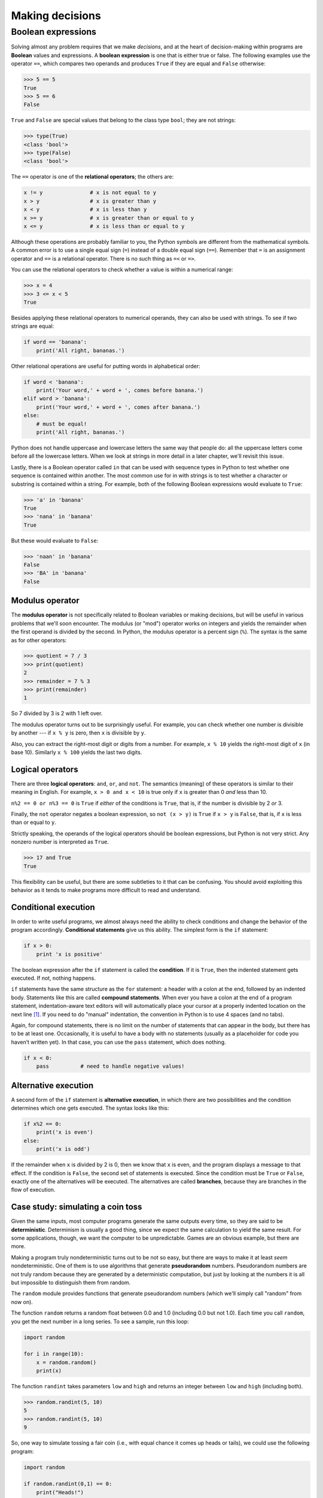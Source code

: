 ****************
Making decisions
****************

Boolean expressions
===================

Solving almost any problem requires that we make *decisions*, and at the
heart of decision-making within programs are **Boolean** values and
expressions. A **boolean expression** is one that is either true or
false. The following examples use the operator ``==``, which compares
two operands and produces ``True`` if they are equal and ``False``
otherwise:

.. code-block:: python

    >>> 5 == 5
    True
    >>> 5 == 6
    False

``True`` and ``False`` are special values that belong to the class type
``bool``; they are not strings:

.. code-block:: python

    >>> type(True)
    <class 'bool'>
    >>> type(False)
    <class 'bool'>

The ``==`` operator is one of the **relational operators**; the others
are:

.. code-block:: python

    x != y               # x is not equal to y
    x > y                # x is greater than y
    x < y                # x is less than y
    x >= y               # x is greater than or equal to y
    x <= y               # x is less than or equal to y

Although these operations are probably familiar to you, the Python
symbols are different from the mathematical symbols. A common error is
to use a single equal sign (``=``) instead of a double equal sign
(``==``). Remember that ``=`` is an assignment operator and ``==`` is a
relational operator. There is no such thing as ``=<`` or ``=>``.

You can use the relational operators to check whether a value is within
a numerical range:

.. code-block:: python

    >>> x = 4
    >>> 3 <= x < 5
    True

Besides applying these relational operators to numerical operands, they
can also be used with strings. To see if two strings are equal:

.. code-block:: python

    if word == 'banana':
        print('All right, bananas.')

Other relational operations are useful for putting words in alphabetical
order:

.. code-block:: python

    if word < 'banana':
        print('Your word,' + word + ', comes before banana.')
    elif word > 'banana':
        print('Your word,' + word + ', comes after banana.')
    else:
        # must be equal!
        print('All right, bananas.')

Python does not handle uppercase and lowercase letters the same way that
people do: all the uppercase letters come before all the lowercase
letters. When we look at strings in more detail in a later chapter,
we'll revisit this issue.

Lastly, there is a Boolean operator called ``in`` that can be used with
sequence types in Python to test whether one sequence is contained
within another. The most common use for in with strings is to test
whether a character or substring is contained within a string. For
example, both of the following Boolean expressions would evaluate to
``True``:

.. code-block:: python

    >>> 'a' in 'banana'
    True
    >>> 'nana' in 'banana'
    True

But these would evaluate to ``False``:

.. code-block:: python

    >>> 'naan' in 'banana'
    False
    >>> 'BA' in 'banana'
    False

Modulus operator
----------------

The **modulus operator** is not specifically related to Boolean
variables or making decisions, but will be useful in various problems
that we'll soon encounter. The modulus (or "mod") operator works on
integers and yields the remainder when the first operand is divided by
the second. In Python, the modulus operator is a percent sign (``%``).
The syntax is the same as for other operators:

.. code-block:: python

    >>> quotient = 7 / 3
    >>> print(quotient)
    2
    >>> remainder = 7 % 3
    >>> print(remainder)
    1

So 7 divided by 3 is 2 with 1 left over.

The modulus operator turns out to be surprisingly useful. For example,
you can check whether one number is divisible by another --- if
``x % y`` is zero, then ``x`` is divisible by ``y``.

Also, you can extract the right-most digit or digits from a number. For
example, ``x % 10`` yields the right-most digit of ``x`` (in base 10).
Similarly ``x % 100`` yields the last two digits.

Logical operators
-----------------

There are three **logical operators**: ``and``, ``or``, and ``not``. The
semantics (meaning) of these operators is similar to their meaning in
English. For example, ``x > 0 and x < 10`` is true only if ``x`` is
greater than 0 *and* less than 10.

``n%2 == 0 or n%3 == 0`` is ``True`` if *either* of the conditions is
``True``, that is, if the number is divisible by 2 *or* 3.

Finally, the ``not`` operator negates a boolean expression, so
``not (x > y)`` is ``True`` if ``x > y`` is ``False``, that is, if ``x``
is less than or equal to ``y``.

Strictly speaking, the operands of the logical operators should be
boolean expressions, but Python is not very strict. Any nonzero number
is interpreted as ``True``.

.. code-block:: python

    >>> 17 and True
    True

This flexibility can be useful, but there are some subtleties to it that
can be confusing. You should avoid exploiting this behavior as it tends
to make programs more difficult to read and understand.

Conditional execution
---------------------

In order to write useful programs, we almost always need the ability to
check conditions and change the behavior of the program accordingly.
**Conditional statements** give us this ability. The simplest form is
the ``if`` statement:

.. code-block:: python

    if x > 0:
        print 'x is positive'

The boolean expression after the ``if`` statement is called the
**condition**. If it is ``True``, then the indented statement gets
executed. If not, nothing happens.

``if`` statements have the same structure as the ``for`` statement: a
header with a colon at the end, followed by an indented body. Statements
like this are called **compound statements**. When ever you have a colon
at the end of a program statement, indentation-aware text editors will
will automatically place your cursor at a properly indented location 
on the next line [#]_. If you need to
do "manual" indentation, the convention in Python is to use 4 spaces
(and no tabs).

Again, for compound statements, there is no limit on the number of
statements that can appear in the body, but there has to be at least
one. Occasionally, it is useful to have a body with no statements
(usually as a placeholder for code you haven’t written yet). In that
case, you can use the ``pass`` statement, which does nothing.

.. code-block:: python

    if x < 0:
        pass          # need to handle negative values!

Alternative execution
---------------------

A second form of the ``if`` statement is **alternative execution**, in
which there are two possibilities and the condition determines which one
gets executed. The syntax looks like this:

.. code-block:: python

    if x%2 == 0:
        print('x is even')
    else:
        print('x is odd')

If the remainder when ``x`` is divided by 2 is 0, then we know that
``x`` is even, and the program displays a message to that effect. If the
condition is ``False``, the second set of statements is executed. Since
the condition must be ``True`` or ``False``, exactly one of the
alternatives will be executed. The alternatives are called **branches**,
because they are branches in the flow of execution.

Case study: simulating a coin toss
----------------------------------

Given the same inputs, most computer programs generate the same outputs
every time, so they are said to be **deterministic**. Determinism is
usually a good thing, since we expect the same calculation to yield the
same result. For some applications, though, we want the computer to be
unpredictable. Games are an obvious example, but there are more.

Making a program truly nondeterministic turns out to be not so easy, but
there are ways to make it at least *seem* nondeterministic. One of them
is to use algorithms that generate **pseudorandom** numbers.
Pseudorandom numbers are not truly random because they are generated by
a deterministic computation, but just by looking at the numbers it is
all but impossible to distinguish them from random.

The ``random`` module provides functions that generate pseudorandom
numbers (which we'll simply call "random" from now on).

The function ``random`` returns a random float between 0.0 and 1.0
(including 0.0 but not 1.0). Each time you call ``random``, you get the
next number in a long series. To see a sample, run this loop:

.. code-block:: python

    import random

    for i in range(10):
        x = random.random()
        print(x)

The function ``randint`` takes parameters ``low`` and ``high`` and
returns an integer between ``low`` and ``high`` (including both).

.. code-block:: python

    >>> random.randint(5, 10)
    5
    >>> random.randint(5, 10)
    9

So, one way to simulate tossing a fair coin (i.e., with equal chance it
comes up heads or tails), we could use the following program:

.. code-block:: python

    import random

    if random.randint(0,1) == 0:
        print("Heads!")
    else:
        print("Tails!")

The ``randint`` function will return 0 or 1 with equal probability, so
that will effectively simulate a coin toss. Alternatively, we could use
the ``random`` function to do the same thing:

.. code-block:: python

    import random

    if random.random() < 0.5:
        print("Heads!")
    else:
        print("Tails!")

Chained conditionals
--------------------

Sometimes there are more than two possibilities and we need more than
two branches. One way to express a computation like that is a **chained
conditional**:

.. code-block:: python

    if x < y:
        print('x is less than y')
    elif x > y:
        print('x is greater than y')
    else:
        print('x and y are equal')

``elif`` is an abbreviation of "else if". Again, *exactly one branch
will be executed*. There is no limit on the number of ``elif``
statements. If there is an ``else`` clause, it has to be at the end, but
there doesn't have to be one.

.. code-block:: python

    import random

    rps = random.randint(1,3)
    if rps == 1:
        print("Rock!")
    elif rps == 2:
        print("Paper!")
    elif rps == 3:
        print("Scissors!")

Each condition is checked in order. If the first is ``False``, the next
is checked, and so on. If one of them is ``True``, the corresponding
branch executes, and the statement ends. Even if more than one condition
is ``True``, only the first ``True`` branch executes.

Nested conditionals
-------------------

One conditional can also be nested within another. We could have written
the trichotomy example like this:

.. code-block:: python

    if x == y:
        print('x and y are equal')
    else:
        if x < y:
            print('x is less than y')
        else:
            print('x is greater than y')

The outer conditional contains two branches. The first branch contains a
simple statement. The second branch contains another ``if`` statement,
which has two branches of its own. Those two branches are both simple
statements, although they could have been conditional statements as
well.

Although the indentation of the statements makes the structure apparent,
**nested conditionals** become difficult to read very quickly. In
general, it is a good idea to avoid them when you can.

Logical operators often provide a way to simplify nested conditional
statements. For example, we can rewrite the following code using a
single conditional:

.. code-block:: python

    if 0 < x:
        if x < 10:
            print('x is a positive single-digit number.')

The ``print`` statement is executed only if we make it past both
conditionals, so we can get the same effect with the ``and`` operator:

.. code-block:: python

    if 0 < x and x < 10:
        print('x is a positive single-digit number.')


.. index:: debugging

Debugging
---------

        *The most effective debugging tool is still careful thought,
        coupled* *with judiciously placed print statements.*

            Brian Kernighan, "Unix for Beginners" (1979)

Debugging problems can become a bit more complex when dealing with
conditional statements. To understand what is causing a problem in a
program, we often want to know which *branch* is being taken. To do
that, it can be helpful to insert ``print`` statements within ``if``,
``elif``, and ``else`` statement blocks. Adding ``print`` statements to
help reveal what the program is doing is often referred to as **trace
debugging**, **printf debugging**, or **caveman** or **cavewoman debugging**.
(The term
"printf debugging" comes from the ``printf`` function in the C language,
which is fairly similar to the ``print`` function in Python.) Although
the term "caveperson" doesn't cast a particularly favorable light on this
technique, it is nonetheless an extremely useful and widely used method
for understanding what a program is doing.

.. rubric:: Glossary

modulus operator:
    An operator, denoted with a percent sign (``%``), that works on
    integers and yields the remainder when one number is divided by
    another.

boolean expression:
    An expression whose value is either ``True`` or ``False``.

relational operator:
    One of the operators that compares its operands: ``==``, ``!=``,
    ``>``, ``<``, ``>=``, and ``<=``.

logical operator:
    One of the operators that combines boolean expressions: ``and``,
    ``or``, and ``not``.

conditional statement:
    A statement that controls the flow of execution depending on some
    condition.

condition:
    The boolean expression in a conditional statement that determines
    which branch is executed.

compound statement:
    A statement that consists of a header and a body. The header ends
    with a colon (:). The body is indented relative to the header.

branch:
    One of the alternative sequences of statements in a conditional
    statement.

chained conditional:
    A conditional statement with a series of alternative branches.

nested conditional:
    A conditional statement that appears in one of the branches of
    another conditional statement.

deterministic:
    Pertaining to a program that does the same thing each time it runs,
    given the same inputs.

pseudorandom:
    Pertaining to a sequence of numbers that appear to be random, but
    are generated by a deterministic program.

.. rubric:: Exercises

1. Consider the following program:

.. code-block:: python

    i = int(input("Gimme a number: "))
    if i == 0:
        print("You entered zero")
    if i == 1:
        print("You entered one")
    else:
        print("You entered something other than zero or one")

..

   Given an input of ``0``, what will the program print? Why?


2. Write a program that asks for the number of a year (e.g., 1982)
   and prints whether that year was a leap year or not. A year is a
   leap year if it is evenly divisible by 4. If a year is also
   evenly divisible by 100 it is *not* a leap year, unless it is
   evenly divisible by 400 as well.

   For example, 1980 and 2012 were leap years. 1900 was *not* a leap
   year (evenly divisible by 100), but 2000 was (evenly divisible by
   100 *and* 400).

3. Write a short program to play one round of rock-paper-scissors.
   Ask the user to enter 0, 1, or 2 to correspond to rock, paper,
   and scissors. Use the ``random`` module to have the computer
   randomly choose rock, paper, or scissors. Print a message
   indicating who wins, or whether there was a tie.

   For those who haven't played rock, paper, scissors before (and
   even if you have), read the Wikipedia page for detail on related
   games, and programs (and robots) that have been built to play
   RPS: http://en.wikipedia.org/wiki/Rock-paper-scissors.

.. todo:: New exercises: do some accumulator pattern to remove tags
          from a string.  

.. rubric:: Footnotes

.. [#] The basic IDLE editor will do automatic indentation, as will vim and
       gvim, Sublime Text, gedit, and many other *good* editors.  Note that
       some of these programs need to be configured to do automatic indentation.

